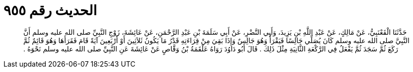 
= الحديث رقم ٩٥٥

[quote.hadith]
حَدَّثَنَا الْقَعْنَبِيُّ، عَنْ مَالِكٍ، عَنْ عَبْدِ اللَّهِ بْنِ يَزِيدَ، وَأَبِي النَّضْرِ، عَنْ أَبِي سَلَمَةَ بْنِ عَبْدِ الرَّحْمَنِ، عَنْ عَائِشَةَ، زَوْجِ النَّبِيِّ صلى الله عليه وسلم أَنَّ النَّبِيَّ صلى الله عليه وسلم كَانَ يُصَلِّي جَالِسًا فَيَقْرَأُ وَهُوَ جَالِسٌ وَإِذَا بَقِيَ مِنْ قِرَاءَتِهِ قَدْرُ مَا يَكُونُ ثَلاَثِينَ أَوْ أَرْبَعِينَ آيَةً قَامَ فَقَرَأَهَا وَهُوَ قَائِمٌ ثُمَّ رَكَعَ ثُمَّ سَجَدَ ثُمَّ يَفْعَلُ فِي الرَّكْعَةِ الثَّانِيَةِ مِثْلَ ذَلِكَ ‏.‏ قَالَ أَبُو دَاوُدَ رَوَاهُ عَلْقَمَةُ بْنُ وَقَّاصٍ عَنْ عَائِشَةَ عَنِ النَّبِيِّ صلى الله عليه وسلم نَحْوَهُ ‏.‏